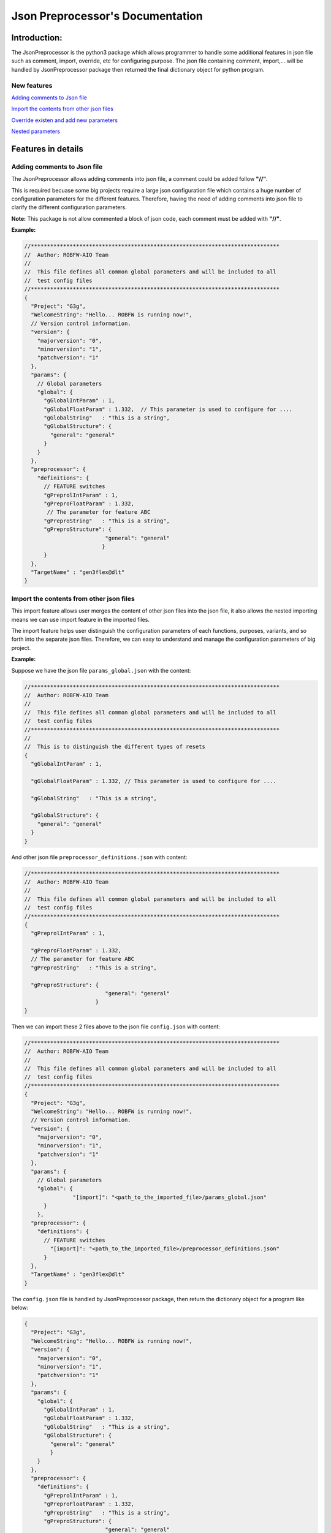 .. Copyright 2020-2022 Robert Bosch Car Multimedia GmbH

   Licensed under the Apache License, Version 2.0 (the "License");
   you may not use this file except in compliance with the License.
   You may obtain a copy of the License at

   http://www.apache.org/licenses/LICENSE-2.0

   Unless required by applicable law or agreed to in writing, software
   distributed under the License is distributed on an "AS IS" BASIS,
   WITHOUT WARRANTIES OR CONDITIONS OF ANY KIND, either express or implied.
   See the License for the specific language governing permissions and
   limitations under the License.

Json Preprocessor's Documentation
=================================

Introduction:
-------------

.. image:: /images/python3-jsonpreprocessor.png

The JsonPreprocessor is the python3 package which allows programmer to handle some 
additional features in json file such as comment, import, override, etc for 
configuring purpose. The json file containing comment, import,... will be handled 
by JsonPreprocessor package then returned the final dictionary object for python 
program.

New features
~~~~~~~~~~~~

`Adding comments to Json file`_

`Import the contents from other json files`_

`Override existen and add new parameters`_

`Nested parameters`_

Features in details
-------------------

Adding comments to Json file
~~~~~~~~~~~~~~~~~~~~~~~~~~~~
   
The JsonPreprocessor allows adding comments into json file, a comment could be 
added follow **"//"**.

This is required becuase some big projects require a large json configuration file
which contains a huge number of configuration parameters for the different features.
Therefore, having the need of adding comments into json file to clarify the different 
configuration parameters.

**Note:** This package is not allow commented a block of json code, each comment 
must be added with **"//"**.

**Example:**

.. code-block::

   //*****************************************************************************
   //  Author: ROBFW-AIO Team
   //
   //  This file defines all common global parameters and will be included to all
   //  test config files
   //*****************************************************************************
   {
     "Project": "G3g",
     "WelcomeString": "Hello... ROBFW is running now!",
     // Version control information.
     "version": {
       "majorversion": "0",
       "minorversion": "1",
       "patchversion": "1"
     },
     "params": {
       // Global parameters
       "global": {
         "gGlobalIntParam" : 1,
         "gGlobalFloatParam" : 1.332,  // This parameter is used to configure for ....
         "gGlobalString"   : "This is a string",
         "gGlobalStructure": {
           "general": "general"
         }
       }
     },
     "preprocessor": {
       "definitions": {
         // FEATURE switches
         "gPreprolIntParam" : 1,
         "gPreproFloatParam" : 1.332,
   	  // The parameter for feature ABC
         "gPreproString"   : "This is a string",
         "gPreproStructure": {
                            "general": "general"
                           }
         }
     },
     "TargetName" : "gen3flex@dlt"
   }

Import the contents from other json files
~~~~~~~~~~~~~~~~~~~~~~~~~~~~~~~~~~~~~~~~~

This import feature allows user merges the content of other json files into the 
json file, it also allows the nested importing means we can use import feature in 
the imported files.

The import feature helps user distinguish the configuration parameters of each 
functions, purposes, variants, and so forth into the separate json files. Therefore, 
we can easy to understand and manage the configuration parameters of big project.

**Example:**

Suppose we have the json file ``params_global.json`` with the content:

.. code-block::

         //*****************************************************************************
         //  Author: ROBFW-AIO Team
         //
         //  This file defines all common global parameters and will be included to all
         //  test config files
         //*****************************************************************************
         //
         //  This is to distinguish the different types of resets
         {
           "gGlobalIntParam" : 1,
         
           "gGlobalFloatParam" : 1.332, // This parameter is used to configure for ....
           
           "gGlobalString"   : "This is a string",
            
           "gGlobalStructure": {
             "general": "general"
           }
         }

And other json file ``preprocessor_definitions.json`` with content:

.. code-block::

         //*****************************************************************************
         //  Author: ROBFW-AIO Team
         //
         //  This file defines all common global parameters and will be included to all
         //  test config files
         //*****************************************************************************
         {
           "gPreprolIntParam" : 1,
           
           "gPreproFloatParam" : 1.332,
           // The parameter for feature ABC
           "gPreproString"   : "This is a string",
            
           "gPreproStructure": {
                                  "general": "general"
                               }
         }

Then we can import these 2 files above to the json file ``config.json`` with content:

.. code-block::

         //*****************************************************************************
         //  Author: ROBFW-AIO Team
         //
         //  This file defines all common global parameters and will be included to all
         //  test config files
         //*****************************************************************************
         {
           "Project": "G3g",
           "WelcomeString": "Hello... ROBFW is running now!",
           // Version control information.
           "version": {
             "majorversion": "0",
             "minorversion": "1",
             "patchversion": "1"
           },
           "params": {
             // Global parameters
             "global": {
         		"[import]": "<path_to_the_imported_file>/params_global.json"
               }
             },
           "preprocessor": {
             "definitions": {
               // FEATURE switches
                 "[import]": "<path_to_the_imported_file>/preprocessor_definitions.json"
               }
           },
           "TargetName" : "gen3flex@dlt"
         }

The ``config.json`` file is handled by JsonPreprocessor package, then return the dictionary object for a program like below:

.. code-block::

         {
           "Project": "G3g",
           "WelcomeString": "Hello... ROBFW is running now!",
           "version": {
             "majorversion": "0",
             "minorversion": "1",
             "patchversion": "1"
           },
           "params": {
             "global": {
               "gGlobalIntParam" : 1,
               "gGlobalFloatParam" : 1.332,
               "gGlobalString"   : "This is a string",
               "gGlobalStructure": {
                 "general": "general"
                 }
             }
           },
           "preprocessor": {
             "definitions": {
               "gPreprolIntParam" : 1,
               "gPreproFloatParam" : 1.332,
               "gPreproString"   : "This is a string",
               "gPreproStructure": {
                                  "general": "general"
                                 }
             }
           },
           "TargetName" : "gen3flex@dlt"
         }

Override existen and add new parameters
~~~~~~~~~~~~~~~~~~~~~~~~~~~~~~~~~~~~~~~

This package also provides user ability to override or update as well as add new 
parameters. User can update parameters which are already declared and add new parameters 
or new element into existing parameters. The below example will show the way to do 
these features.

In case we have many different variants, and each varaint requires a different value 
assigned to the parameter. This feature could help us update new value for existen 
parameters, it also supports to add new parameters to existen configuation object.

**Example:**

Suppose we have the json file ``params_global.json`` with the content:

.. code-block::

         {
           "gGlobalIntParam" : 1,
         
           "gGlobalFloatParam" : 1.332, // This parameter is used to configure for ....
           
           "gGlobalString"   : "This is a string",
            
           "gGlobalStructure": {
             "general": "general"
           }
         }

Then we import ``params_global.json`` to json file ``config.json`` with content:

.. code-block::

         {
           "Project": "G3g",
           "WelcomeString": "Hello... ROBFW is running now!",
           // Version control information.
           "version": {
             "majorversion": "0",
             "minorversion": "1",
             "patchversion": "1"
           },
           "params": {
             // Global parameters
             "global": {
         		"[import]": "<path_to_the_imported_file>/params_global.json"
               }
             },
           "TargetName" : "gen3flex@dlt",
           // Override parameters
           "${params}['global']['gGlobalFloatParam']": 9.999,  
           "${version}['patchversion']": "2",
           "${params}['global']['gGlobalString']": "This is new string after overrided",
           // Add new parameters
           "${newParam}": {
         	  			"abc": 9,
         				"xyz": "new param"
           },
           "${params}['global']['gGlobalStructure']['newGlobalParam']": 123
         }

The ``config.json`` file is handled by JsonPreprocessor package, then return the dictionary object for a program like below:

.. code-block::

         {
           "Project": "G3g",
           "WelcomeString": "Hello... ROBFW is running now!",
           "version": {
             "majorversion": "0",
             "minorversion": "1",
             "patchversion": "2"
           },
           "params": {
             "global": {
               "gGlobalIntParam" : 1,
               "gGlobalFloatParam" : 9.999,
               "gGlobalString"   : "This is new string after overrided",
               "gGlobalStructure": {
                 "general": "general",
         		"newGlobalParam": 123
                 }
               }
           },
           "TargetName": "gen3flex@dlt",
           "newParam": {
         	  "abc": 9,
         	  "xyz": "new param"
           }
         }

Nested parameters
~~~~~~~~~~~~~~~~~

With JsonPreprocessor package, user can also use nested parameters as example below:

**Example:**

Suppose we have the json file ``config.json`` with the content:

.. code-block::

         {
           "Project": "G3g",
           "WelcomeString": "Hello... ROBFW is running now!",
           // Version control information.
           "version": {
             "majorversion": "0",
             "minorversion": "1",
             "patchversion": "1"
           },
           "params": {
             // Global parameters
             "global": {
               "gGlobalIntParam" : 1,
               "gGlobalFloatParam" : 1.332, // This parameter is used to configure for ....
               "gGlobalString"   : "This is a string",
               "gGlobalStructure": {
                 "general": "general"
                 }
             }
           },
           "preprocessor": {
             "definitions": {
               "gPreprolIntParam" : 1,
               "gPreproFloatParam" : 9.664,
         	  "ABC": "checkABC",
               "gPreproString"   : "This is a string",
               "gPreproStructure": {
                                  "general": "general"
                                 }
             }
           },
           "TargetName" : "gen3flex@dlt",
           // Nested parameter
           "${params}['global'][${preprocessor}['definitions']['ABC']]": true,
           "${params}['global']['gGlobalFloatParam']": "${preprocessor}['definitions']['gPreproFloatParam']"
         }

The ``config.json`` file is handled by JsonPreprocessor package, then return the dictionary object for a program like below:

.. code-block::

         {
           "Project": "G3g",
           "WelcomeString": "Hello... ROBFW is running now!",
           "version": {
             "majorversion": "0",
             "minorversion": "1",
             "patchversion": "1"
           },
           "params": {
             "global": {
               "gGlobalIntParam" : 1,
               "gGlobalFloatParam" : 9.664,
               "gGlobalString"   : "This is a string",
               "gGlobalStructure": {
                 "general": "general"
                 },
         	  "checkABC": true
             }
           },
           "preprocessor": {
             "definitions": {
               "gPreprolIntParam" : 1,
               "gPreproFloatParam" : 9.664,
         	  "ABC": "checkABC",
               "gPreproString"   : "This is a string",
               "gPreproStructure": {
                                  "general": "general"
                                 }
             }
           },
           "TargetName" : "gen3flex@dlt"
         }

Feedback
--------

To give us a feedback, you can send an email to `Thomas Pollerspöck <Thomas.Pollerspoeck@de.bosch.com>`_ or
`RBVH-ECM-Automation_Test_Framework-Associates <RBVH-ENG2-CMD-Associates@bcn.bosch.com>`_

In case you want to report a bug or request any interesting feature, please don't hesitate to rasie a ticket on 
`our Jira <https://rb-tracker.bosch.com/tracker01/projects/ROBFW/summary>`_

References
----------

For more information please refer to our `Bosch Connect Community <https://connect.bosch.com/blogs/8a9f6f2e-3116-4197-9da2-e073daaedd26?lang=en_us>`_

